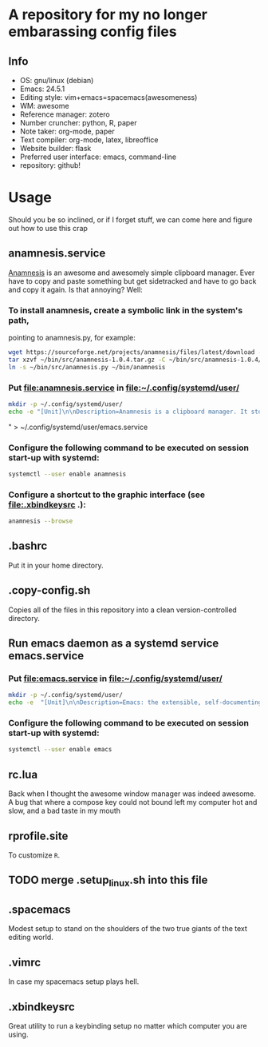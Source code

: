 * A repository for my no longer embarassing config files

** Info
   - OS: gnu/linux (debian)
   - Emacs: 24.5.1
   - Editing style: vim+emacs=spacemacs(awesomeness)
   - WM: awesome
   - Reference manager: zotero
   - Number cruncher: python, R, paper
   - Note taker: org-mode, paper
   - Text compiler: org-mode, latex, libreoffice
   - Website builder: flask
   - Preferred user interface: emacs, command-line
   - repository: github!

* Usage
Should you be so inclined, or if I forget stuff, we can come here and figure out how to use this crap

** anamnesis.service
[[http://anamnesis.sourceforge.net/][Anamnesis]] is an awesome and awesomely simple clipboard manager. Ever have to copy and paste something but get sidetracked and have to go back and copy it again. Is that annoying? Well:


*** To install anamnesis, create a symbolic link in the system's path,
     pointing to anamnesis.py, for example:
#+BEGIN_SRC bash
  wget https://sourceforge.net/projects/anamnesis/files/latest/download -O ~/bin/src/anamnesis-1.0.4.tar.gz
  tar xzvf ~/bin/src/anamnesis-1.0.4.tar.gz -C ~/bin/src/anamnesis-1.0.4/
  ln -s ~/bin/src/anamnesis.py ~/bin/anamnesis
#+END_SRC

*** Put [[file:anamnesis.service]] in [[file:~/.config/systemd/user/]]
#+BEGIN_SRC bash
  mkdir -p ~/.config/systemd/user/
  echo -e "[Unit]\n\nDescription=Anamnesis is a clipboard manager. It stores all clipboard history and offers an easy interface to do a full-text search on the items of its history.\n\n[Service]\n\nType=forking\nExecStart=$HOME/bin/anamnesis --restart\nExecStop=$HOME/bin/anamnesis --stop\nRestart=always\nTimeoutStartSec=0\nRestartSec=3600\n\n[Install]\n\nWantedBy=default.target"  > ~/.config/systemd/user/anamnesis.service
#+END_SRC" > ~/.config/systemd/user/emacs.service

*** Configure the following command to be executed on session start-up with systemd:
#+BEGIN_SRC bash
  systemctl --user enable anamnesis
#+END_SRC
*** Configure a shortcut to the graphic interface (see [[file:.xbindkeysrc]] .):
#+BEGIN_SRC bash
  anamnesis --browse
#+END_SRC

** .bashrc
Put it in your home directory.
** .copy-config.sh
Copies all of the files in this repository into a clean version-controlled directory.
** Run emacs daemon as a systemd service emacs.service
*** Put [[file:emacs.service]] in [[file:~/.config/systemd/user/]]
#+BEGIN_SRC bash
  mkdir -p ~/.config/systemd/user/
  echo -e  "[Unit]\n\nDescription=Emacs: the extensible, self-documenting text editor\n\n[Service]\n\nType=forking\nExecStart=/usr/bin/emacs --daemon\nExecStop=/usr/bin/emacsclient --eval \"(progn (save-buffers-kill-emacs))\"\nRestart=always\n# Remove the limit in startup timeout, since emacs\n# cloning and building all packages can take time\nTimeoutStartSec=0\n\n[Install]\n\nWantedBy=default.target" > ~/.config/systemd/user/emacs.service
#+END_SRC

*** Configure the following command to be executed on session start-up with systemd:
#+BEGIN_SRC bash
  systemctl --user enable emacs
#+END_SRC
** rc.lua
Back when I thought the awesome window manager was indeed awesome. A bug that where a compose key could not bound left my computer hot and slow, and a bad taste in my mouth
** rprofile.site
To customize ~R~.
** TODO merge .setup_linux.sh into this file

** .spacemacs
Modest setup to stand on the shoulders of the two true giants of the text editing world.
** .vimrc
In case my spacemacs setup plays hell.
** .xbindkeysrc
Great utility to run a keybinding setup no matter which computer you are using.
